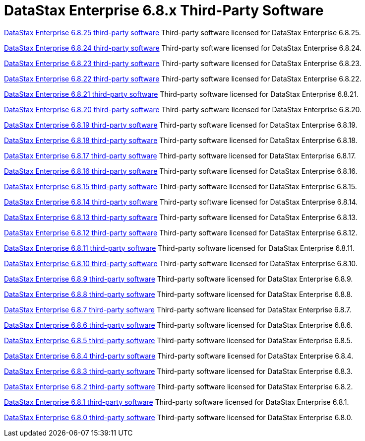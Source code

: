 = DataStax Enterprise 6.8.x Third-Party Software

xref:3rdpartysoftware/dse6825.adoc[DataStax Enterprise 6.8.25 third-party software]
Third-party software licensed for DataStax Enterprise 6.8.25.

xref:3rdpartysoftware/dse6824.adoc[DataStax Enterprise 6.8.24 third-party software]
Third-party software licensed for DataStax Enterprise 6.8.24.

xref:3rdpartysoftware/dse6823.adoc[DataStax Enterprise 6.8.23 third-party software]
Third-party software licensed for DataStax Enterprise 6.8.23.

xref:3rdpartysoftware/dse6822.adoc[DataStax Enterprise 6.8.22 third-party software]
Third-party software licensed for DataStax Enterprise 6.8.22.

xref:3rdpartysoftware/dse6821.adoc[DataStax Enterprise 6.8.21 third-party software]
Third-party software licensed for DataStax Enterprise 6.8.21.

xref:3rdpartysoftware/dse6820.adoc[DataStax Enterprise 6.8.20 third-party software]
Third-party software licensed for DataStax Enterprise 6.8.20.

xref:3rdpartysoftware/dse6819.adoc[DataStax Enterprise 6.8.19 third-party software]
Third-party software licensed for DataStax Enterprise 6.8.19.

xref:3rdpartysoftware/dse6818.adoc[DataStax Enterprise 6.8.18 third-party software]
Third-party software licensed for DataStax Enterprise 6.8.18.

xref:3rdpartysoftware/dse6817.adoc[DataStax Enterprise 6.8.17 third-party software]
Third-party software licensed for DataStax Enterprise 6.8.17.

xref:3rdpartysoftware/dse6816.adoc[DataStax Enterprise 6.8.16 third-party software]
Third-party software licensed for DataStax Enterprise 6.8.16.

xref:3rdpartysoftware/dse6815.adoc[DataStax Enterprise 6.8.15 third-party software]
Third-party software licensed for DataStax Enterprise 6.8.15.

xref:3rdpartysoftware/dse6814.adoc[DataStax Enterprise 6.8.14 third-party software]
Third-party software licensed for DataStax Enterprise 6.8.14.

xref:3rdpartysoftware/dse6813.adoc[DataStax Enterprise 6.8.13 third-party software]
Third-party software licensed for DataStax Enterprise 6.8.13.

xref:3rdpartysoftware/dse6812.adoc[DataStax Enterprise 6.8.12 third-party software]
Third-party software licensed for DataStax Enterprise 6.8.12.

xref:3rdpartysoftware/dse6811.adoc[DataStax Enterprise 6.8.11 third-party software]
Third-party software licensed for DataStax Enterprise 6.8.11.

xref:3rdpartysoftware/dse6810.adoc[DataStax Enterprise 6.8.10 third-party software]
Third-party software licensed for DataStax Enterprise 6.8.10.

xref:3rdpartysoftware/dse689.adoc[DataStax Enterprise 6.8.9 third-party software]
Third-party software licensed for DataStax Enterprise 6.8.9.

xref:3rdpartysoftware/dse688.adoc[DataStax Enterprise 6.8.8 third-party software]
Third-party software licensed for DataStax Enterprise 6.8.8.

xref:3rdpartysoftware/dse687.adoc[DataStax Enterprise 6.8.7 third-party software]
Third-party software licensed for DataStax Enterprise 6.8.7.

xref:3rdpartysoftware/dse686.adoc[DataStax Enterprise 6.8.6 third-party software]
Third-party software licensed for DataStax Enterprise 6.8.6.

xref:3rdpartysoftware/dse685.adoc[DataStax Enterprise 6.8.5 third-party software]
Third-party software licensed for DataStax Enterprise 6.8.5.

xref:3rdpartysoftware/dse684.adoc[DataStax Enterprise 6.8.4 third-party software]
Third-party software licensed for DataStax Enterprise 6.8.4.

xref:3rdpartysoftware/dse683.adoc[DataStax Enterprise 6.8.3 third-party software]
Third-party software licensed for DataStax Enterprise 6.8.3.

xref:3rdpartysoftware/dse682.adoc[DataStax Enterprise 6.8.2 third-party software]
Third-party software licensed for DataStax Enterprise 6.8.2.

xref:3rdpartysoftware/dse681.adoc[DataStax Enterprise 6.8.1 third-party software]
Third-party software licensed for DataStax Enterprise 6.8.1.

xref:3rdpartysoftware/dse680.adoc[DataStax Enterprise 6.8.0 third-party software]
Third-party software licensed for DataStax Enterprise 6.8.0.